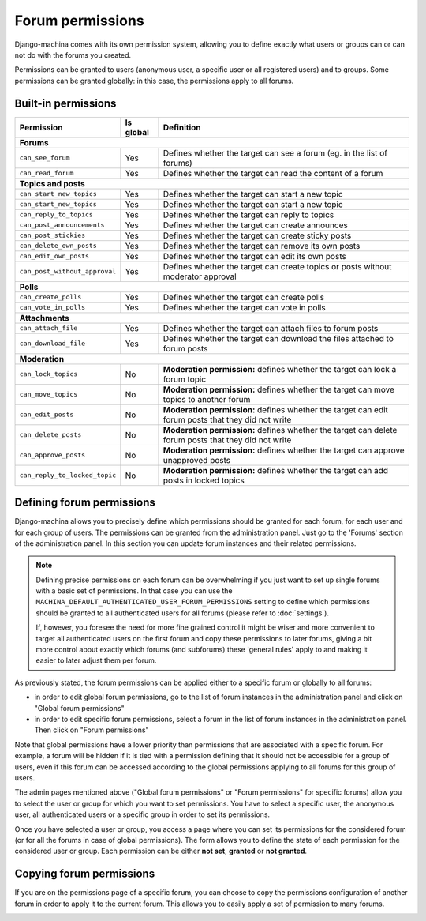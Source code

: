 #################
Forum permissions
#################

Django-machina comes with its own permission system, allowing you to define exactly what users or
groups can or can not do with the forums you created.

Permissions can be granted to users (anonymous user, a specific user or all registered users)
and to groups. Some permissions can be granted globally: in this case, the permissions apply to
all forums.

Built-in permissions
--------------------

+-------------------------------+-----------+--------------------------------------------------+
| Permission                    | Is global | Definition                                       |
+===============================+===========+==================================================+
| **Forums**                                                                                   |
+-------------------------------+-----------+--------------------------------------------------+
| ``can_see_forum``             | Yes       | Defines whether the target can see a forum       |
|                               |           | (eg. in the list of forums)                      |
+-------------------------------+-----------+--------------------------------------------------+
| ``can_read_forum``            | Yes       | Defines whether the target can read the content  |
|                               |           | of a forum                                       |
+-------------------------------+-----------+--------------------------------------------------+
| **Topics and posts**                                                                         |
+-------------------------------+-----------+--------------------------------------------------+
| ``can_start_new_topics``      | Yes       | Defines whether the target can start a new topic |
+-------------------------------+-----------+--------------------------------------------------+
| ``can_start_new_topics``      | Yes       | Defines whether the target can start a new topic |
+-------------------------------+-----------+--------------------------------------------------+
| ``can_reply_to_topics``       | Yes       | Defines whether the target can reply to topics   |
+-------------------------------+-----------+--------------------------------------------------+
| ``can_post_announcements``    | Yes       | Defines whether the target can create announces  |
+-------------------------------+-----------+--------------------------------------------------+
| ``can_post_stickies``         | Yes       | Defines whether the target can create sticky     |
|                               |           | posts                                            |
+-------------------------------+-----------+--------------------------------------------------+
| ``can_delete_own_posts``      | Yes       | Defines whether the target can remove its own    |
|                               |           | posts                                            |
+-------------------------------+-----------+--------------------------------------------------+
| ``can_edit_own_posts``        | Yes       | Defines whether the target can edit its own      |
|                               |           | posts                                            |
+-------------------------------+-----------+--------------------------------------------------+
| ``can_post_without_approval`` | Yes       | Defines whether the target can create topics or  |
|                               |           | posts without moderator approval                 |
+-------------------------------+-----------+--------------------------------------------------+
| **Polls**                                                                                    |
+-------------------------------+-----------+--------------------------------------------------+
| ``can_create_polls``          | Yes       | Defines whether the target can create polls      |
+-------------------------------+-----------+--------------------------------------------------+
| ``can_vote_in_polls``         | Yes       | Defines whether the target can vote in polls     |
+-------------------------------+-----------+--------------------------------------------------+
| **Attachments**                                                                              |
+-------------------------------+-----------+--------------------------------------------------+
| ``can_attach_file``           | Yes       | Defines whether the target can attach files to   |
|                               |           | forum posts                                      |
+-------------------------------+-----------+--------------------------------------------------+
| ``can_download_file``         | Yes       | Defines whether the target can download the      |
|                               |           | files attached to forum posts                    |
+-------------------------------+-----------+--------------------------------------------------+
| **Moderation**                                                                               |
+-------------------------------+-----------+--------------------------------------------------+
| ``can_lock_topics``           | No        | **Moderation permission:** defines whether       |
|                               |           | the target can lock a forum topic                |
+-------------------------------+-----------+--------------------------------------------------+
| ``can_move_topics``           | No        | **Moderation permission:** defines whether       |
|                               |           | the target can move topics to another forum      |
+-------------------------------+-----------+--------------------------------------------------+
| ``can_edit_posts``            | No        | **Moderation permission:** defines whether       |
|                               |           | the target can edit forum posts that they did    |
|                               |           | not write                                        |
+-------------------------------+-----------+--------------------------------------------------+
| ``can_delete_posts``          | No        | **Moderation permission:** defines whether       |
|                               |           | the target can delete forum posts that they      |
|                               |           | did not write                                    |
+-------------------------------+-----------+--------------------------------------------------+
| ``can_approve_posts``         | No        | **Moderation permission:** defines whether       |
|                               |           | the target can approve unapproved posts          |
+-------------------------------+-----------+--------------------------------------------------+
| ``can_reply_to_locked_topic`` | No        | **Moderation permission:** defines whether       |
|                               |           | the target can add posts in locked topics        |
+-------------------------------+-----------+--------------------------------------------------+

Defining forum permissions
--------------------------

Django-machina allows you to precisely define which permissions should be granted for each forum,
for each user and for each group of users. The permissions can be granted from the administration
panel. Just go to the 'Forums' section of the administration panel. In this section you can update
forum instances and their related permissions.

.. note::

    Defining precise permissions on each forum can be overwhelming if you just want to set up single
    forums with a basic set of permissions. In that case you can use the
    ``MACHINA_DEFAULT_AUTHENTICATED_USER_FORUM_PERMISSIONS`` setting to define which permissions
    should be granted to all authenticated users for all forums (please refer to :doc:`settings`).

    If, however, you foresee the need for more fine grained control it might be wiser and more
    convenient to target all authenticated users on the first forum and copy these permissions to
    later forums, giving a bit more control about exactly which forums (and subforums) these
    'general rules' apply to and making it easier to later adjust them per forum.

As previously stated, the forum permissions can be applied either to a specific forum or globally to
all forums:

* in order to edit global forum permissions, go to the list of forum instances in the administration
  panel and click on "Global forum permissions"
* in order to edit specific forum permissions, select a forum in the list of forum instances in the
  administration panel. Then click on "Forum permissions"

Note that global permissions have a lower priority than permissions that are associated with a
specific forum. For example, a forum will be hidden if it is tied with a permission defining that it
should not be accessible for a group of users, even if this forum can be accessed according to the
global permissions applying to all forums for this group of users.

The admin pages mentioned above ("Global forum permissions" or "Forum permissions" for specific
forums) allow you to select the user or group for which you want to set permissions. You have to
select a specific user, the anonymous user, all authenticated users or a specific group in order
to set its permissions.

.. image:: ./_images/permissions_edit_page_1.png

Once you have selected a user or group, you access a page where you can set its permissions for the
considered forum (or for all the forums in case of global permissions). The form allows you to
define the state of each permission for the considered user or group. Each permission can be either
**not set**, **granted** or **not granted**.

.. image:: ./_images/permissions_edit_page_2.png

Copying forum permissions
-------------------------

If you are on the permissions page of a specific forum, you can choose to copy the permissions
configuration of another forum in order to apply it to the current forum. This allows you to easily
apply a set of permission to many forums.

.. image:: ./_images/permissions_edit_page_3.png
